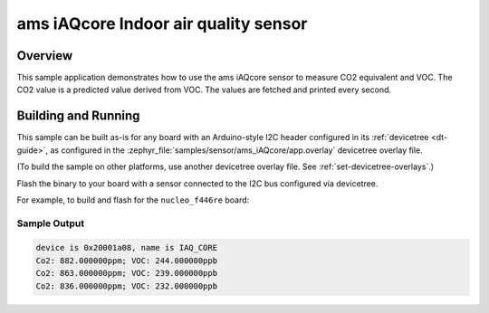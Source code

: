 .. _ams_iaqcore:

ams iAQcore Indoor air quality sensor
#####################################

Overview
********

This sample application demonstrates how to use the ams iAQcore sensor to
measure CO2 equivalent and VOC. The CO2 value is a predicted value derived from
VOC. The values are fetched and printed every second.

Building and Running
********************

This sample can be built as-is for any board with an Arduino-style I2C header
configured in its :ref:`devicetree <dt-guide>`, as configured in the
:zephyr_file:`samples/sensor/ams_iAQcore/app.overlay` devicetree overlay file.

(To build the sample on other platforms, use another devicetree overlay file.
See :ref:`set-devicetree-overlays`.)

Flash the binary to your board with a sensor connected to the I2C bus
configured via devicetree.

For example, to build and flash for the ``nucleo_f446re`` board:

.. zephyr-app-commands::
   :zephyr-app: samples/sensor/ams_iAQcore
   :board: nucleo_f446re
   :goals: build flash
   :compact:

Sample Output
=============

.. code-block:: console

    device is 0x20001a08, name is IAQ_CORE
    Co2: 882.000000ppm; VOC: 244.000000ppb
    Co2: 863.000000ppm; VOC: 239.000000ppb
    Co2: 836.000000ppm; VOC: 232.000000ppb
